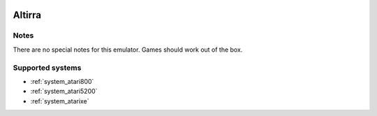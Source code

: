 .. image:: /global/assets/emulators/altirra.png
	:width: 25%

.. _emulator_altirra:

Altirra
=======

Notes
~~~~~

There are no special notes for this emulator. Games should work out of the box.

Supported systems
~~~~~~~~~~~~~~~~~
- :ref:`system_atari800`
- :ref:`system_atari5200`
- :ref:`system_atarixe`
